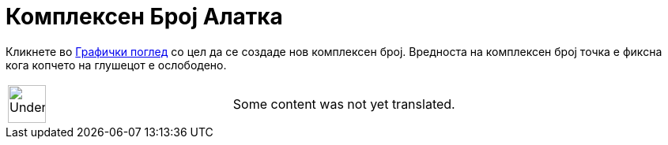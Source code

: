 = Комплексен Број Алатка
:page-en: tools/Complex_Number
ifdef::env-github[:imagesdir: /mk/modules/ROOT/assets/images]

Кликнете во xref:/Графички_поглед.adoc[Графички поглед] со цел да се создаде нов комплексен број. Вредноста на
комплексен број точка е фиксна кога копчето на глушецот е ослободено.

[width="100%",cols="50%,50%",]
|===
a|
image:48px-UnderConstruction.png[UnderConstruction.png,width=48,height=48]

|Some content was not yet translated.
|===
